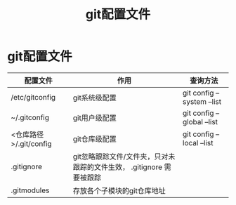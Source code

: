 :PROPERTIES:
:ID:       87c46680-515a-4b58-b0f2-b606612a1554
:END:
#+title: git配置文件
#+filetags: git

* git配置文件
|------------------------+----------------------------------------------------------------------+----------------------------|
| 配置文件               | 作用                                                                 | 查询方法                   |
|------------------------+----------------------------------------------------------------------+----------------------------|
| /etc/gitconfig         | git系统级配置                                                        | git config --system --list |
| ~/.gitconfig           | git用户级配置                                                        | git config --global --list |
| <仓库路径>/.git/config | git仓库级配置                                                        | git config --local --list  |
|------------------------+----------------------------------------------------------------------+----------------------------|
| .gitignore             | git忽略跟踪文件/文件夹，只对未跟踪的文件生效， .gitignore 需要被跟踪 |                            |
| .gitmodules            | 存放各个子模块的git仓库地址                                          |                            |
|------------------------+----------------------------------------------------------------------+----------------------------|
